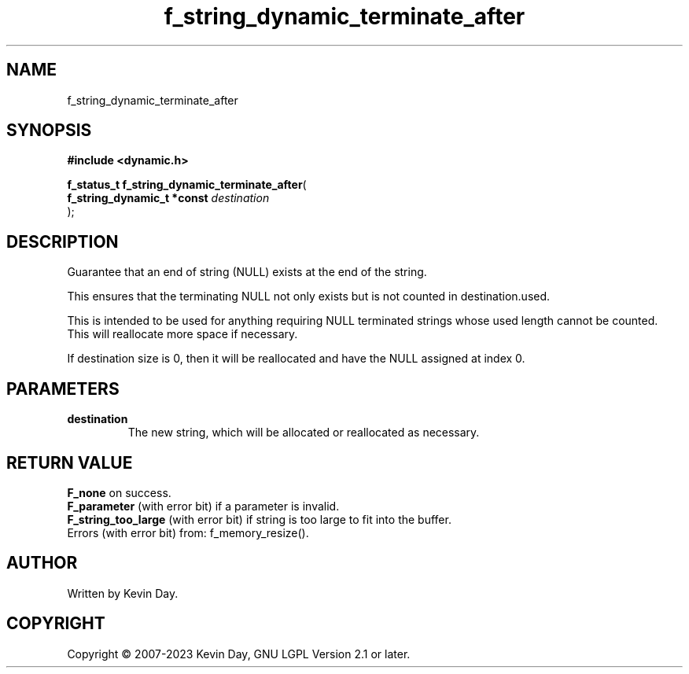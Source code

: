 .TH f_string_dynamic_terminate_after "3" "July 2023" "FLL - Featureless Linux Library 0.6.6" "Library Functions"
.SH "NAME"
f_string_dynamic_terminate_after
.SH SYNOPSIS
.nf
.B #include <dynamic.h>
.sp
\fBf_status_t f_string_dynamic_terminate_after\fP(
    \fBf_string_dynamic_t *const \fP\fIdestination\fP
);
.fi
.SH DESCRIPTION
.PP
Guarantee that an end of string (NULL) exists at the end of the string.
.PP
This ensures that the terminating NULL not only exists but is not counted in destination.used.
.PP
This is intended to be used for anything requiring NULL terminated strings whose used length cannot be counted. This will reallocate more space if necessary.
.PP
If destination size is 0, then it will be reallocated and have the NULL assigned at index 0.
.SH PARAMETERS
.TP
.B destination
The new string, which will be allocated or reallocated as necessary.

.SH RETURN VALUE
.PP
\fBF_none\fP on success.
.br
\fBF_parameter\fP (with error bit) if a parameter is invalid.
.br
\fBF_string_too_large\fP (with error bit) if string is too large to fit into the buffer.
.br
Errors (with error bit) from: f_memory_resize().
.SH AUTHOR
Written by Kevin Day.
.SH COPYRIGHT
.PP
Copyright \(co 2007-2023 Kevin Day, GNU LGPL Version 2.1 or later.
